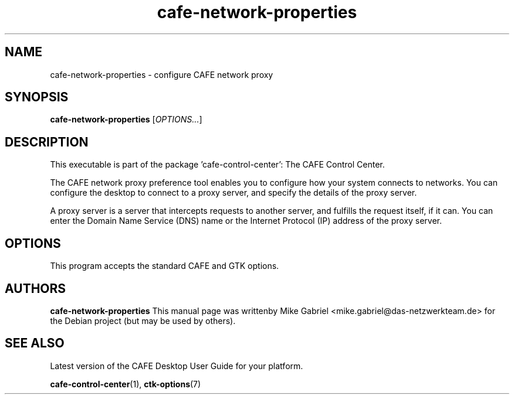 .\" Copyright (C) 2014 Mike Gabriel <mike.gabriel@das-netzwerkteam.de>
.\"
.\" This is free software; you may redistribute it and/or modify
.\" it under the terms of the GNU General Public License as
.\" published by the Free Software Foundation; either version 2,
.\" or (at your option) any later version.
.\"
.\" This is distributed in the hope that it will be useful, but
.\" WITHOUT ANY WARRANTY; without even the implied warranty of
.\" MERCHANTABILITY or FITNESS FOR A PARTICULAR PURPOSE.  See the
.\" GNU General Public License for more details.
.\"
.\"You should have received a copy of the GNU General Public License along
.\"with this program; if not, write to the Free Software Foundation, Inc.,
.\"51 Franklin Street, Fifth Floor, Boston, MA 02110-1301 USA.
.TH cafe-network-properties 1 "2014\-05\-02" "CAFE"
.SH NAME
cafe-network-properties \- configure CAFE network proxy
.SH SYNOPSIS
.B cafe-network-properties
.RI [ OPTIONS... ]
.SH DESCRIPTION
This executable is part of the package 'cafe\-control\-center': The CAFE Control Center.
.PP
The CAFE network proxy preference tool enables you to configure how
your system connects to networks. You can configure the desktop to
connect to a proxy server, and specify the details of the proxy server.
.PP
A proxy server is a server that intercepts requests to another server,
and fulfills the request itself, if it can. You can enter the Domain
Name Service (DNS) name or the Internet Protocol (IP) address of the
proxy server.
.SH OPTIONS
This program accepts the standard CAFE and GTK options.
.SH AUTHORS
.B cafe-network-properties
This manual page was writtenby Mike Gabriel <mike.gabriel@das-netzwerkteam.de>
for the Debian project (but may be used by others).
.SH SEE ALSO
Latest version of the CAFE Desktop User Guide for your platform.
.PP
.BR "cafe-control-center" (1),
.BR "ctk-options" (7)
